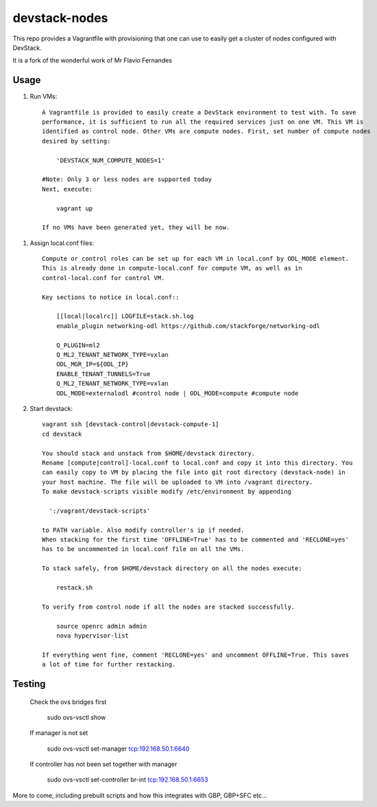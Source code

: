 devstack-nodes
==============

This repo provides a Vagrantfile with provisioning that one can use to easily
get a cluster of nodes configured with DevStack.

It is a fork of the wonderful work of Mr Flavio Fernandes

Usage
-----

1) Run VMs::
    
    A Vagrantfile is provided to easily create a DevStack environment to test with. To save
    performance, it is sufficient to run all the required services just on one VM. This VM is
    identified as control node. Other VMs are compute nodes. First, set number of compute nodes
    desired by setting:
    
        'DEVSTACK_NUM_COMPUTE_NODES=1'
    
    #Note: Only 3 or less nodes are supported today
    Next, execute:
    
        vagrant up
    
    If no VMs have been generated yet, they will be now.
    
1) Assign local.conf files::

    Compute or control roles can be set up for each VM in local.conf by ODL_MODE element.
    This is already done in compute-local.conf for compute VM, as well as in
    control-local.conf for control VM.

    Key sections to notice in local.conf::

        [[local|localrc]] LOGFILE=stack.sh.log
        enable_plugin networking-odl https://github.com/stackforge/networking-odl

        Q_PLUGIN=ml2
        Q_ML2_TENANT_NETWORK_TYPE=vxlan
        ODL_MGR_IP=${ODL_IP}
        ENABLE_TENANT_TUNNELS=True
        Q_ML2_TENANT_NETWORK_TYPE=vxlan
        ODL_MODE=externalodl #control node | ODL_MODE=compute #compute node

2) Start devstack::
    
    vagrant ssh [devstack-control|devstack-compute-1]
    cd devstack
    
    You should stack and unstack from $HOME/devstack directory.
    Rename [compute|control]-local.conf to local.conf and copy it into this directory. You
    can easily copy to VM by placing the file into git root directory (devstack-node) in
    your host machine. The file will be uploaded to VM into /vagrant directory.
    To make devstack-scripts visible modify /etc/environment by appending
    
      ':/vagrant/devstack-scripts'
    
    to PATH variable. Also modify controller's ip if needed.
    When stacking for the first time 'OFFLINE=True' has to be commented and 'RECLONE=yes'
    has to be uncommented in local.conf file on all the VMs.
    
    To stack safely, from $HOME/devstack directory on all the nodes execute:
    
        restack.sh
    
    To verify from control node if all the nodes are stacked successfully.
    
        source openrc admin admin
        nova hypervisor-list

    If everything went fine, comment 'RECLONE=yes' and uncomment OFFLINE=True. This saves
    a lot of time for further restacking.

Testing
-------

    Check the ovs bridges first
    
        sudo ovs-vsctl show
    
    If manager is not set
    
        sudo ovs-vsctl set-manager tcp:192.168.50.1:6640

    If controller has not been set together with manager
    
        sudo ovs-vsctl set-controller br-int tcp:192.168.50.1:6653

More to come, including prebuilt scripts and how this integrates with GBP, GBP+SFC etc...
